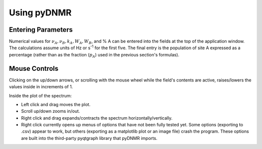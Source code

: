 Using pyDNMR
============

.. image:: appwindow.*
   :width: 6.5 in

Entering Parameters
-------------------

Numerical values for :math:`\nu_A , \nu_B, k_A, W_A,
W_B`, and % A can be entered into the fields at the top of the application
window. The calculations assume units of Hz or s\ :superscript:`-1` for the
first five. The final entry is the population of site A expressed as a
percentage (rather than as the fraction (:math:`p_A`) used in the previous
section's formulas).

Mouse Controls
--------------

Clicking on the up/down arrows, or scrolling with the mouse wheel
while the field's contents are active, raises/lowers the values inside in
increments of 1.

Inside the plot of the spectrum:

* Left click and drag moves the plot.

* Scroll up/down zooms in/out.

* Right click and drag expands/contracts the spectrum horizontally/vertically.

* Right click currently opens up menus of options that have not been fully tested yet. Some options (exporting to .csv) appear to work, but others (exporting as a matplotlib plot or an image file) crash the program. These options are built into the third-party pyqtgraph library that pyDNMR imports.